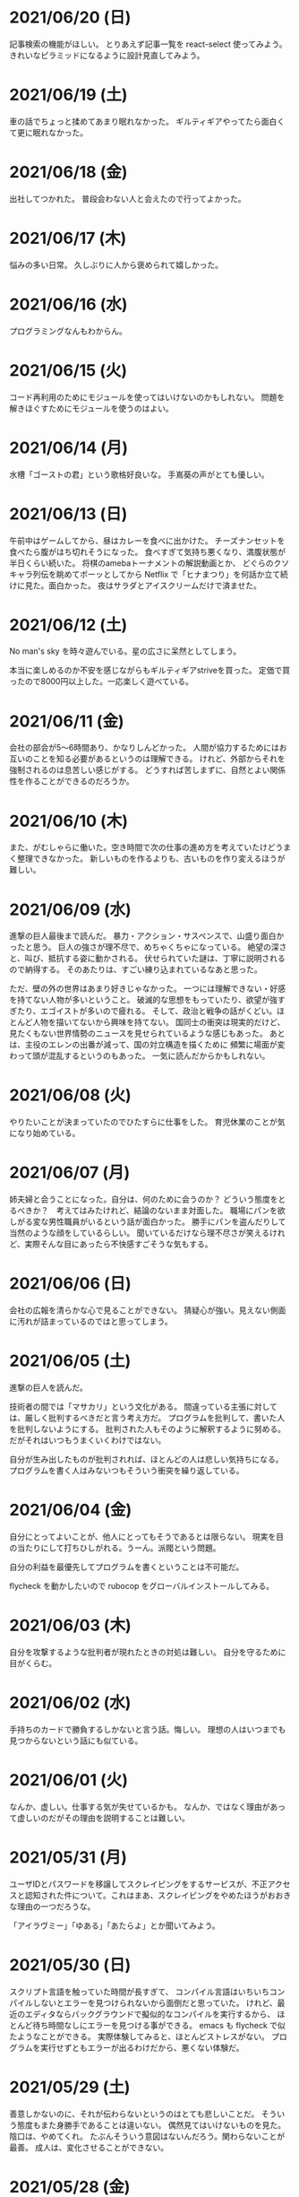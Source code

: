 * 2021/06/20 (日)
記事検索の機能がほしい。
とりあえず記事一覧を react-select 使ってみよう。
きれいなピラミッドになるように設計見直してみよう。

* 2021/06/19 (土)
車の話でちょっと揉めてあまり眠れなかった。
ギルティギアやってたら面白くて更に眠れなかった。

* 2021/06/18 (金)
出社してつかれた。
普段会わない人と会えたので行ってよかった。

* 2021/06/17 (木)
悩みの多い日常。
久しぶりに人から褒められて嬉しかった。

* 2021/06/16 (水)
プログラミングなんもわからん。

* 2021/06/15 (火)
コード再利用のためにモジュールを使ってはいけないのかもしれない。
問題を解きほぐすためにモジュールを使うのはよい。

* 2021/06/14 (月)
水槽「ゴーストの君」という歌格好良いな。
手嶌葵の声がとても優しい。

* 2021/06/13 (日)
午前中はゲームしてから、昼はカレーを食べに出かけた。
チーズナンセットを食べたら腹がはち切れそうになった。
食べすぎて気持ち悪くなり、満腹状態が半日くらい続いた。
将棋のamebaトーナメントの解説動画とか、
どぐらのクソキャラ列伝を眺めてボーッとしてから
Netflix で「ヒナまつり」を何話か立て続けに見た。面白かった。
夜はサラダとアイスクリームだけで済ませた。

* 2021/06/12 (土)
No man's sky を時々遊んでいる。星の広さに呆然としてしまう。

本当に楽しめるのか不安を感じながらもギルティギアstriveを買った。
定価で買ったので8000円以上した。一応楽しく遊べている。

* 2021/06/11 (金)
会社の部会が5〜6時間あり、かなりしんどかった。
人間が協力するためにはお互いのことを知る必要があるというのは理解できる。
けれど、外部からそれを強制されるのは息苦しい感じがする。
どうすれば苦しまずに、自然とよい関係性を作ることができるのだろうか。

* 2021/06/10 (木)
また、がむしゃらに働いた。空き時間で次の仕事の進め方を考えていたけどうまく整理できなかった。
新しいものを作るよりも、古いものを作り変えるほうが難しい。

* 2021/06/09 (水)
進撃の巨人最後まで読んだ。
暴力・アクション・サスペンスで、山盛り面白かったと思う。
巨人の強さが理不尽で、めちゃくちゃになっている。
絶望の深さと、叫び、抵抗する姿に動かされる。
伏せられていた謎は、丁寧に説明されるので納得する。
そのあたりは、すごい練り込まれているなあと思った。

ただ、壁の外の世界はあまり好きじゃなかった。
一つには理解できない・好感を持てない人物が多いということ。
破滅的な思想をもっていたり、欲望が強すぎたり、エゴイストが多いので疲れる。
そして、政治と戦争の話がくどい。ほとんど人物を描いてないから興味を持てない。
国同士の衝突は現実的だけど、見たくもない世界情勢のニュースを見せられているような感じもあった。
あとは、主役のエレンの出番が減って、国の対立構造を描くために
頻繁に場面が変わって頭が混乱するというのもあった。
一気に読んだからかもしれない。

* 2021/06/08 (火)
やりたいことが決まっていたのでひたすらに仕事をした。
育児休業のことが気になり始めている。

* 2021/06/07 (月)
姉夫婦と会うことになった。自分は、何のために会うのか？
どういう態度をとるべきか？　考えてはみたけれど、結論のないまま対面した。
職場にパンを欲しがる変な男性職員がいるという話が面白かった。
勝手にパンを盗んだりして当然のような顔をしているらしい。
聞いているだけなら理不尽さが笑えるけれど、実際そんな目にあったら不快感すごそうな気もする。

* 2021/06/06 (日)
会社の広報を清らかな心で見ることができない。
猜疑心が強い。見えない側面に汚れが詰まっているのではと思ってしまう。

* 2021/06/05 (土)
進撃の巨人を読んだ。

技術者の間では「マサカリ」という文化がある。
間違っている主張に対しては、厳しく批判するべきだと言う考え方だ。
プログラムを批判して、書いた人を批判しないようにする。
批判された人もそのように解釈するように努める。
だがそれはいつもうまくいくわけではない。

自分が生み出したものが批判されれば、ほとんどの人は悲しい気持ちになる。
プログラムを書く人はみないつもそういう衝突を繰り返している。

* 2021/06/04 (金)
自分にとってよいことが、他人にとってもそうであるとは限らない。
現実を目の当たりにして打ちひしがれる。うーん。派閥という問題。

自分の利益を最優先してプログラムを書くということは不可能だ。

flycheck を動かしたいので rubocop をグローバルインストールしてみる。

* 2021/06/03 (木)
自分を攻撃するような批判者が現れたときの対処は難しい。
自分を守るために目がくらむ。

* 2021/06/02 (水)
手持ちのカードで勝負するしかないと言う話。悔しい。
理想の人はいつまでも見つからないという話にも似ている。

* 2021/06/01 (火)
なんか、虚しい。仕事する気が失せているかも。
なんか、ではなく理由があって虚しいのだがその理由を説明することは難しい。

* 2021/05/31 (月)
ユーザIDとパスワードを移譲してスクレイピングをするサービスが、不正アクセスと認知された件について。これはまあ、スクレイピングをやめたほうがおおきな理由の一つだろうな。

「アイラヴミー」「ゆある」「あたらよ」とか聞いてみよう。

* 2021/05/30 (日)

スクリプト言語を触っていた時間が長すぎて、
コンパイル言語はいちいちコンパイルしないとエラーを見つけられないから面倒だと思っていた。
けれど、最近のエディタならバックグラウンドで擬似的なコンパイルを実行するから、
ほとんど待ち時間なしにエラーを見つける事ができる。
emacs も flycheck で似たようなことができる。
実際体験してみると、ほとんどストレスがない。
プログラムを実行せずともエラーが出るわけだから、悪くない体験だ。

* 2021/05/29 (土)
善意しかないのに、それが伝わらないというのはとても悲しいことだ。
そういう態度もまた身勝手であることは違いない。
偶然見てはいけないものを見た。陰口は、やめてくれ。
たぶんそういう意図はないんだろう。関わらないことが最善。
成人は、変化させることができない。

* 2021/05/28 (金)
理由なく何かを徹底的に避けたり嫌ったりすることは愚かだ。
なぜならそこにある利益を見逃すからだ。
けれども、嫌いなことに向き合うというのは、いつも本当に本当に難しい。本当に。

* 2021/05/27 (木)
悔しいけど、人脈ないし、広報する力が弱すぎる。

仕事をしていく上で、その人が面白いかどうかは大事じゃないんだなと言うのを思った。
信頼できるか、本音で話すことができるか。それだけ。
どんなにつまらなくてもたいして問題はない。
信頼に結びつくのは、逃げないことと、向き合うことと、小さな積み重ね。

* 2021/05/26 (水)
長年勤めている会社で、外部から入社した人が上司になると、反発する心がでてくる。
年齢とかじゃなくて、その人の能力を認めていないと言うか。
それは会社でなかったとしてもそうだ。

https://twitter.com/koujounodenki/status/1397188516044541955

この問題、下から2桁目が A と B を足して B のままになっているというのが糸口になっていておもしろい。

* 2021/05/25 (火)
なんかわからないけど、自尊心が爆発していた。
なんかめんどくさいとかうまく行かないとかそういうのばかり気づいて、
仕事を楽しむということを忘れていたような気がする。

悪いことに目を向けるというのも無駄ではない。
ただ、良いところに目を向けて生きていくほうが楽だろう。
周りに囚われてはいけない、いろいろな人がそう言っている。
けれどそれが、とても難しいことなのだ。

* 2021/05/24 (月)
大切にしていることを手放してはいけないと思った。
軽い気持ちで人に任せると、それは自然と変形し、潰れていってしまう。

論文書けば書くほどわからなくなる状態。
そういうときはだいたい、現状把握か、主張したいことが正しく認識できてない。
具体的にする。何をどうしたいのか、もう一度見直す。そして、複雑な問題は小さく分解する。
傍らにいる誰かに語りかけて、説得できるかと想像してみる。

* 2021/05/23 (日)
自分だけが損をして人にものを与えるのは、単なる自己犠牲でそれはよくないそうだ。
与え合い、お互いが得をするような関係を作れる人が成功するのだという。

先行投資はいつも損をするように見える。

* 2021/05/22 (土)
長距離散歩して、鎌倉パスタで1500円くらいの生パスタを食べた。

好きか嫌いかというのと、良いか悪いかというのがつねに対立している。

* 2021/05/21 (金)
久しぶりに出勤。今まで好きだったカレーを食べたら、辛すぎてあまり美味しさを感じなかった。

女の園の星、面白い。

エルフと狩猟士のアイテム工房、平和でよかった。
今はそういう、敵のいない世界を望んでる。

* 2021/05/20 (木)
プログラマ以外と一時間ほど会話する交流会の日。

面倒だし、他部署には興味がないのでやりたくない。
段取りも良くなかった。担当者が不在で、司会をやる人がいなかった。

そういえばこういう行事は昔の会社でもやっていたなと思い出す。
こういう場面で、人の機嫌を取ろうと動いていたが、簡単なことではない。
うまく行かないこともあるし、それなりに疲れる。
今日はただ静観していようと思った。

ビデオ会議に、暗い顔をした男たちが三人集まる。
入社して四日目のメンバーもいた。沈黙が耐えられなくて、話を切り出す。
お互い様子を伺いながら、どうでもいい話をする。本音で話さない。
いつだってこういう時間があるのは仕方がないけれど、慣れない。

* 2021/05/19 (水)
職場で、自己評価の日。

チーム全員にプラスが有るような取り組みを考えていた。
プログラムに関するドキュメントを作っていこうという考えだ。
誰からも反対はされなかったけれど、何もコンテンツが増えなかった。
どういうものが作りたいとか、どういう風に作っていくのかビジョンが弱かったのだと思う。
そして、誰かの心を動かすというのは難しいと思った。
強い情熱があるなら、自ら主導していくという可能性もあるかもしれないが、今の自分にそれはない。
少ない負担でよい成果が得られるようなものを考えたい。

昔七年間働いた職場で、受け身であることが、弱みかもしれないと指摘を受けたことを思い出す。
そのとおりに違いない。その傾向は長い時間で醸成されたものなので、急に変えることはできない。
そのなかでうまくやる方法を探していくしかない。

* 2021/05/18 (火)
警察で事情聴取を受けた。

* 2021/05/17 (月)
妻が交通事故にあって救急車で運ばれた。エアバッグは起動しなかったらしい。
いま、救急車で運ばれているよ、と自ら電話をかけてきたので驚いた。
深刻な声色と、背後で鳴っているサイレンが、冗談ではないことを証明していた。
ただ動揺した。どうすればいいのか、わからなかった。

急ぎ病院に向かったところ、意識ははっきりしているし、会話も問題がなかった。
しかし、スカートに血痕がついていたり、首筋にシートベルトの形をした痣ができていた。
一緒に帰って、出前の寿司を頼んだ。

* 2021/05/16 (日)
go のパッケージの作り方を勉強した。

* 2021/05/15 (土)
「うちの使い魔がすみません」面白かった。

* 2021/05/14 (金)
Loop Hero クリア。ネクロマンサーでスケルトン関連のスキルを集めるといける。
沈没船とか血の森作らなければ安定していける。

* 2021/05/13 (木)
詳しくなったけどあんま意味なかったな、ということがある。
きっとそれは役に立ちますよと慰められるという経験も、同じくらい多い。

* 2021/05/12 (水)
Loop Hero すべての地形がオープンされた。
あとは最終ステージをクリアするのみ。

* 2021/05/11 (火)
「仲良くする」ということは「仲良くしない人」をはじき出すということなのかもしれない。

* 2021/05/10 (月)
Loop Hero おもしろすぎる。
slack チャンネル多すぎると思って、離れることにした。

* 2021/05/09 (日)
Go の勉強少ししてあとは Loop Hero を遊んだ。

* 2021/05/08 (土)
まあまあ面白い導入だったはずなんだけどつじつまを合わせていくと
なんだかありそうな話に着地してしまって、驚きがなくなってしまった。

亜人の最終巻見た。やっと決着。結局、佐藤の物語になってた。

* 2021/05/07 (金)
Loop Hero 買った。めちゃくちゃおもしろかった。

* 2021/05/06 (木)
変なバグの対処方法探しててめちゃくちゃ疲れた。

* 2021/05/05 (水)

灼熱カバディを読んで、脳が茹で上がるほど興奮した。
公園まで歩いた。1万歩になった。最終日だと気づいて絶望した。

また、物語を考え始めた。
あらすじはまあ良いんだけど、文章にしてみると具体的にしてみると、
その情報の頼りなさに不安になる。
本物を知らない人間が、上辺の情報で取り繕っているというのが透けて見える。
これはこまった。それが本質ではないのに。
でも、それを消してしまったら、疑問の余地が生じるのではないか。

* 2021/05/04 (火)
セブンを見た。クロノトリガーやフロントミッションの話をした。

* 2021/05/03 (月)
眠くてしかたがなく、横になっていった。何もしなかったという深い罪悪感にとらわれている。
ロックマンXと、ポケモンスナップのRTAを見た。

* 2021/05/02 (日)
アークナイツとチェンクロ進めて、ビッグフィッシュ見た。

* 2021/05/01 (土)
サイトのレイアウト調整。

* 2021/04/30 (金)
待ちわびたアークナイツのアップデート。
ガチャ70回くらい回したらロスモンティスとマドロック両方手に入ったので満足して日常に戻った。
マドロックはもっと激渋い男をイメージしてたのでなんとも言えない気持ちになる。美少女すぎた。
男がほしいとは別に思ってないが頭の中で持たざるものイメージしてたので抵抗感がある。

* 2021/04/29 (木)
祝日。長めの散歩にでかけた。
公園を一周した後、まんじゅうを買って、その後とんかつ屋に入ってみた。
上ロース定食を頼んで、持ち帰ることにした。油っ気がなくて淡白な肉だった。
これで5000歩くらいになった。

暇だったので塊魂をインストールして遊んだ。
その後ショップを眺めていたらKingdomシリーズに続編がでていたというのを知り、買いたくなった。
その心を抑えてKingdom: new landsを起動した。いくつか実績を集めた。50日前後で倒れてしまった。
大型のモンスタがー強すぎて抑えきれない。

* 2021/04/28 (水)
DMMカードが還元率4%だったり、5000ポイント付与だったりしていたので申し込みしてみた。
そしてDMMブックスの50%還元セールを使って少しだけマンガを買った。
すでに大量購入してしまったkindleがあるので辛いけどamazonで買うよりはお得なので乗り換えよう。

ついでにamazonカードも申し込みしてみた。amazonは2%だけどDMMでは買えないものがあるから。

* 2021/04/27 (火)
面接官をした。会話をしながらこの人は合格を出せないな、と思ってしまった。
早々に結論を出してしまうのは良くない。

* 2021/04/26 (月)
チェーンソーマンを読んだ。想像を遥かに超えて来た。面白かった。

* 2021/04/25 (日)
goの勉強でやっとインターフェースとかの話が終わった。
クラスとかインスタンスという言葉が使えないのが不便でしかたない。

朝六時くらいに起きてしまったあと、二時間くらい昼寝していた。

* 2021/04/24 (土)
来客に備えてカーペットを新調することにした。
お下がりは仕事部屋に来る予定。
ついでにワイヤレスキーボードやワイヤレスマウスを買った。
なので楽しみだ。散財まっしぐら。

* 2021/04/23 (金)
自己紹介するのが辛いと思った。
大したことのない自分のことを話さなければならないというのが、他との差を感じてつらい。
一般受けされるような趣味は持ってない。読書とか料理とか旅行とかしない。
自分の世界に閉じこもっているだけだ。別段面白いものでもない。
掘り下げられると困るから、言えないことばかりになる。
結果、秘密主義の人みたいになってしまった。

家族という逃げ場所があるのは本当にありがたい。

* 2021/04/22 (木)
githubのプルリクエストを作るときに、エラーが出るようになってしまった。
こういうときEmacsを使うことにちょっとした絶望を感じる。
メンテナンスしている人が個人なのでいつ修正されるかもわからない。
自分で治せるくらいlispの理解があればよいのだが。

* 2021/04/21 (水)
Releaseトラブルが予想されたがとりあえず平穏に終わった。

殴られすぎて痛みに鈍感になったというエピソードを聞いた。
麻酔とかも効かない体質らしい。

* 2021/04/20 (火)
理由なき行いを減らしていくのがプロ？

些細なことでお互いを傷つけないように、貯金していくものが信頼、なのかも。

* 2021/04/19 (月)
退去費用、清掃費用、エアコン掃除費用とかなり請求されてしまった。
契約書に書いてあるのでと言われるが、納得した上で契約してないので非常に悔しい。
相手の事情とか関係なく、自分が不利益を被る話になると、途端に苛つくのは間違いない。
特に、何の縁もないビジネス上の取引関係だと、義理や人情で慮ることがなくなる。
そういうとき自分の幼さを知る。普段は、たいして怒らないつもりでいるけれど、
「好きでもない人のために、やらなくていい仕事が増える」のにすぐ怒ってしまう。
恩を売るとか、そういう意味合いはあるはずなのだが、想像力が及ばない。
自分が、本質的に優しくないということの証拠だ。

サービスでつけた機能であってもそこに不具合があればユーザにストレスを与える。
そしてバグだというフィードバックが帰ってくる。
親切心が裏目に出るということ。よくあること。

* 2021/04/18 (日)
子供のように思われるかもしれないが、感情をケアしてくれと表明することも大事。
ただその一方で、関わりのある人の感情も想像する事が必要。

自分に責任はないと考えることで苦しみから逃れられるなら、それでいいはず。
でも、それによって被害が拡大していくのを目の当たりにしたら、耐えられない息苦しさになるだろう。

* 2021/04/17 (土)
やりたいことがなくてボーッとしていると、満腹状態なのに何かを口に入れたくなって、カップラーメンをすすってしまう。

* 2021/04/16 (金)
目標をたてないから、失敗したかどうかわからない。反省もでてこない。改善されない。という指摘になるほどと思った。

* 2021/04/15 (木)
ふとしたことに孤独を感じる。

* 2021/04/14 (水)
お金をつかう。明るい緑色のカーテンを選んだ。クッションはヨギボーにした。机はオカムラ家具。

* 2021/04/13 (火)
退居作業。

* 2021/04/12 (月)
引っ越し作業。

* 2021/04/11 (日)
せっせと荷造り。冷蔵庫を空にして電源を抜く。いままで一番たくさん洗濯機を回す。
風呂入った後は、タオルとかを片付けて、明日の朝にはカーテンを外して、布団を畳んで、蛍光灯を外す。
それでおしまいだ。

運び出すだけで済むように、少し掃除もしておこうか。

* 2021/04/10 (土)
go-playgroud を調べる。

* 2021/04/09 (金)
青葉とネギと水菜の組み合わせ良さそうに見える。

普段言わない人が言うことが大事にされるのかもしれない。

嫌いな人でも悲しそうにしてたら可愛そうと思うのは普通。

* 2021/04/08 (木)
ラジオ番組に応募したことが３回あって、ぜんぶ読まれている。結構話をふる才能あるのでは。

* 2021/04/07 (水)
ハナクソには内から排出されたものと、外から侵入したものとがある。

* 2021/04/06 (火)
まあまあ早く起きた。頑張った。

* 2021/04/05 (月)

* 2021/04/04 (日)
真面目にインライン数式に対応した。 $f(x)=x^2+4$ こんなふうに書ける。ただそれでも mathjax 数式に日本語を埋め込むと表示が壊れる。フォントがおかしいのだろうか。mathjax 3 ではフォントをサポートしてないらしい。それが原因かもしれない。

* 2021/04/03 (土)
会社は共同体ではあるけれど、愛を捧げる対象ではありえないと思っている。だから、仕事をうまくやるための努力はするけれど、気乗りしないことはなるべくやらない。

* 2021/04/02 (金)
悩み相談をしているときは、聞き手は答えを出さないほうが良いらしい。悩んでいる人自身が答えを出すことが大事なのだそうだ。

採用面接について。せっかく応募してくれた人を不合格にしてしまった。応募した人がその後どうするのかはわからないが、きっと落胆しているに違いない。もしかするとそれによって人生が大きく変わってしまったかもしれない。そういう責任の重さを感じると、本当に正しい判断を下すことができただろうかと不安になる。その人の良いところを引き出し、観察することができていたか。今となってはわからない。限られた時間ですべてを知ることはできない。

まず一番最初には、採用とは全く無関係の世間話を五分ほどしたほうが良いだろう。普段と違う状況に慣らして落ち着いてもらうため、そしてお互い対等であることを示すためだ。その後、これからどういう観点で面接を評価するのかというのも少し触れておくべきと思う。たとえば、物事を説明する段取り、順序が適切かどうか。用語を正しく使うことができているか。といった点を見ていきますよと宣言する。リラックスしつつも、スイッチをオンにしてくださいということをお願いしておく。

* 2021/04/01 (木)
「死とは何か」みたいな本を読み始めた。眠すぎて落ちた。

* 2021/03/31 (水)
髪の毛が硬すぎて、てのひらの皮膚に髪の毛が刺さる。悲しい気持ちになる。

* 2021/03/30 (火)
なんか息苦しいなあ。

* 2021/03/28 (日)
orga は ~#+begin_export latex~ のコードブロックは解釈できない。ソースコード見た感じ [[https://github.com/orgapp/orgajs/blob/78231fb20b3bcba42663c21da11cb06f01cab711/packages/oast-to-hast/src/handlers/block.ts#L34][oast-to-hast/src/handlers/block.ts]] であれこれできたらうまくいきそうな気がする。しかしもとが typescript なので、簡単にパッチでどうにかするのは無理そう。小細工をして mathjax をねじ込み、数式対応できた。下のような感じ。

\[ y = f'(x) \]

インライン対応は無理。

* 2021/03/27 (土)
大刀洗のため池で桜を見た。

* 2021/03/26 (金)
仕事して散髪してから田舎に行くという強行スケジュール。

* 2021/03/25 (木)
Nさんは、飛び込む力と、受け止める力。この二つが凄い。

* 2021/03/24 (水)
しばらく go の勉強さぼってたけど再開しよう。

* 2021/03/23 (火)
データ構造が透けて見えるアプリケーションは、良い。操作を予想することができるから。

* 2021/03/22 (月)
赤ちゃんの科学という動画を見た。生後9ヶ月まではあらゆる言語、あらゆる人種を区別する顔認識能力があるらしい。そして学習の効率化のために、その能力はすぐに失われ、最もよく使われる言語と、よく見かける人種に対する顔認識だけを行なうようになるらしい。あと、赤子は無能ではなく、現象をよく観察しているらしい。物体が重力に従って下に落ちることとか。だから色んな人、言語、場所、風景など体験させてあげることが良いのだという。

* 2021/03/21 (日)
白夜極光というゲームのクローズドβテストに参加してみた。面白いと思ったけど飽きてきた。引越し準備のため掃除をした。まずダンボール二箱。ちょっとずつやる。

* 2021/03/20 (土)
3人で集まってボードゲームやった後、マスターなんとかという喫茶店で食事会した。折りたたみ傘を買って帰った。疲れたのでお湯はりして浴槽に入ったら腰の痛みが少し柔らいだみたい。

* 2021/03/19 (金)
人間の寿命が伸びるほど幸運も不幸も経験するので、最終的にはバランス良く経験してから死ぬのではないか。

* 2021/03/18 (木)
弁当シリーズの中では、イベリコ豚重はかなり美味いと思う。あとは野菜を。牛カルビ重は味が濃すぎる。

* 2021/03/17 (水)
フレンチクルーラーは400キロカロリーもあるのに美味しくはなかった。

* 2021/03/16 (火)
スタイルシートクラス名は意味を与えるよりも装飾と考えたほうがいいかもしれない。

* 2021/03/15 (月)
人間が好きなんだか、嫌いなんだかよくわからない。

* 2021/03/14 (日)
Dragon marked for death を12時間くらい遊んでいた。プレイがうまくなってきてLV55のキャラクターでLV90のラスボスを倒すことが出来た。巫女が強い。
* 2021/03/13 (土)

#+begin_src scss
@import "~bulma/bulma";
#+end_src

これの ~~bulma~ ってなんだ？ [[https://stackoverflow.com/a/39535907]] これか。
[[https://webpack.js.org/loaders/css-loader/#url][webpack css-loader]] の機能らしい。

#+begin_quote
To import assets from a node_modules path (include resolve.modules) and for alias, prefix it with a ~
#+end_quote
* 2021/03/12 (金)
あんまり仕事してないかも。

* 2021/03/11 (木)
みずみずしい体験に彩られた自己紹介を聞いて、華やかさに圧倒される。自分が小さくなったみたいな気持ち。これまでの自分の人生にこれほどのドラマがあっただろうか。いやない。

* 2021/03/10 (水)

好みは人それぞれだということがわかっているので、自分の好きなものをおすすめするということができない。

* 2021/03/09 (火)

全然親しくなく、興味もなく、関係性もない人の、面白い過去話。どれくらい興味を持てるか。

* 2021/03/08 (月)

golang のメモ取り始めた。

* 2021/03/07 (日)

- https://github.com/gregjacobs/Autolinker.js
- https://highlightjs.org/

を入れた。

* 2021/03/06 (土)
ソフトウェアのドキュメントは不確かなものだなと思う。あったほうがいいのか、なくてもいいのかよくわからなくなってくる。いや、passenger のドキュメントとか rails guide とかは有益だと思うけど、社内ドキュメントとかそういうのが難しい。書いていて不安になってくる。

マージナル・オペレーション16巻を読んだ。順当に終わった。もっと、ぐちゃぐちゃですべてが壊れていくような結末ではないかと予想していたけれど概ね平和裏に終わった。甘い理想を引き裂いて、悲惨な現実を突きつけてくる作品だと思っていたので拍子抜けした。ただ、登場人物たちにとっては、ベストエンディングだったかもしれない。

ゴールデンゴールド8巻を読んだ。面白いのか面白くないのかよくわからない。怖い話のようでいて、そうでもない気がする。誰かが悪だと決めつけるわけでもなく、ゆるゆる流れていってるような。

* 2021/03/05 (金)

brew が壊れているらしくて変なメッセージが出る。

* 2021/03/04 (木)
呪術廻戦の15巻を見た。渋谷事変すごい面白い。釘崎野薔薇の退場。東堂のメンタル強さ。真人の領域展開と変身。虎杖の精神的成長。「拍手とは魂の喝采」のくだり、ハンターハンターのパクリやんけと思ったけど、ギリギリそうでもないかもしれない。面白いからいいか。大ゴマ実に格好良い。見せ場多い。そして決着。満身創痍のところに夏油がでてきて無双しているけどこれどうやって倒すんだろう。五条先生復活するには早すぎるし。

* 2021/03/03 (水)
単純にワクワクさせられるのは、やっぱり見たことのないものとかありえないものについて話を聞く、見るときかもしれない。

* 2021/03/02 (火)
常時起動していた slack を、見るときだけつけるようにした。それでだいぶ余計な時間が減った気がする。かわりに、誰かと会話することがなくなってしまった。人間関係作っていこうという気持ちが消えて、忍者のように隠れている。

* 2021/03/01 (月)
会社の評価制度には「組織貢献」という評価軸があって、つまりは会社の誰かにプラスになるような行いを求められている。これはプログラマとしての平常業務と違って、「こうすればよい」という働き方が見えない。そういうふわふわしたことがちょっと辛い。ただ、そういう少し枠組みから飛び出した働きが認められる評価制度があるということが大事なのかもしれない。

* 2021/02/28 (日)
「岸辺露伴は動かない」のアニメを見た。アニメ化された話は本当に先が読めなかったり怖かったりして、引き込まれる。流石に面白い。

- 懺悔室：窮地に陥ってアイデアで切り抜けるというところがハラハラして面白い。オチも凄い。
- 六壁坂：これもピンチに陥ってるときのドキドキ感が凄い。執拗な責め。切り抜け方も凄い。
- 富豪村：怖い昔話的な悲劇の香りがする。トウモロコシの食べ方わからんというのに共感できる。丸く収まってよかった。
- ザ・ラン：筋肉に取り憑かれた若者が狂っていくのが怖い。それを否定しない岸辺露伴凄い。

* 2021/02/27 (土)
引越し見積もりその2。私服作業員風の人が来た。昨日の人よりも粗雑な印象で、単に部屋を見て見積書を置いていった感じ。値引きの話とか値段の根拠とかは一切口にしなかった。それでいて安くはなかった。結局、最初に見積もりに来てもらったところで契約することに決めた。

「はたらく細胞BLACK」の一巻と二巻を見た。人体や医学、不摂生の恐ろしさについて学べるところはある。でも、すごく受け入れがたい。理由は、赤血球、白血球に人格が有ることの理不尽さ。個性があることの不気味さ。精子とか肝細胞とかでてくるとゾワッとした。自分の肉体がもしそうであるとしたら、自分が他者を支配しているということになるのだろうか。わかりやすくはあるけれど、茶番に見える。

主人公（赤血球）が必死に酸素を運ぶのだけれども、その背景にあるものは生命活動に伴う現象でしかない。そこに心の動き、ドラマを混ぜ込むのは不純ではないか。そういう偽りの真剣さに騙されたくないという感情が障壁になって、読みすすめることに耐えられない。

* 2021/02/26 (金)
引越し見積もりその1。スーツを着たすごく丁寧な人が来た。名刺くれたりとか値段の内訳とか、丁寧に説明してくれた。しかし値段が高い。広告に出ている金額とかなりの差があると指摘したら、値引きしてくれた。かなり乗り気になったのだが、話が進むにつれて怖くなってきて、ごめんなさいと言ったら怒らせてしまった。カタンとかやってるときもそうだったけど、交渉本当に下手だなと思った。

* 2021/02/25 (木)
アークナイツのイベントが始まった。喧嘩大好き部族の出身で、破天荒な、最強の女と里帰りするという話。それだけでけっこう面白い。その喧嘩大好き村に機械を持ち込んだズィママとひと悶着ある。あまり暗くならず爽やかに終わってよかった。

ケオベの茸狩迷界はめちゃくちゃ難しくて面白い。今まで使ってない低レアオペレーターを育て直すきっかけになった。目を開かされるような思い。自分が試されている、乗り越えてやろうという情熱が湧き起こる。

* 2021/02/24 (水)
「一人でできるもん」みたいな自尊心がときどき顔を出す。これを制御していきたい。

* 2021/02/23 (火)
祝日。Dragon marked for death を友人と二人で遊んでいた。動かしているだけで楽しいゲーム。グラフィックの品質としては、プレイステーション時代にでていそうなくらいだが、それが味わいがあって良い。

* 2021/02/22 (月)

あんまり仕事を割り振られないで、できることをやっていれば良いという境遇になっている。それは周りが優秀で頑張ってくれているからだ。とても良いことなんだけれど、チームの中に自分が入れてないような気がして少し寂しさも感じる。自分と活躍しているメンバーを比べると、ジメジメしている気がして。

* 2021/02/21 (日)

家探し。猫とドラゴン。

* 2021/02/20 (土)

寝ていた。

* 2021/02/19 (金)

目覚ましを無視してしまうくらい深い眠りに落ちていたらしい。気がついたときには昼休みの時間だった。予定していた打ち合わせをすっぽかしてしまっている。すっかり気が抜けて、現実を受け入れるまでに十五分はかかった。慌てて謝罪のメッセージを投稿し、そのまま会社を休むことを連絡した。昨日スーパーで買っておいたタイムセール握り寿司をパクパク食べて再び横になった。

ヨーロッパには、白鳥は死ぬときに美しい声で鳴くというという伝説が有るらしい。このことから swan song は遺作を表す比喩表現になったのだという。日本では全く使われないので何のことだかわからなかった。個人的には、白鳥の鳴き声は美しいというほどでもないと思う。

* 2021/02/18 (木)

担々麺屋へ足を運ぶ。券売機の前で、ずっと財布にひそませていた無料チケットを手にとった。お金を払わないのが申し訳ないので、トッピングしてサイドメニューも一品頼む。店員のおばさんが、明るい声でサービスしておくねと言い切った。促されるまま一円も払わずに席につく。待っている間に、無駄に嬉しくなって、この店の良いところを探してしまった。ラーメン屋というのは汚い場所が多いけどここの店はいつも清潔感あるな、と。いや、ちょろい。
